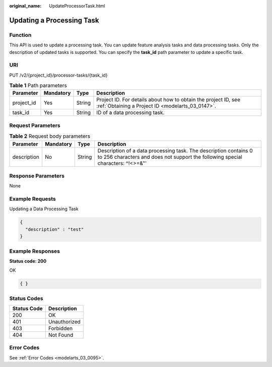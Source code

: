 :original_name: UpdateProcessorTask.html

.. _UpdateProcessorTask:

Updating a Processing Task
==========================

Function
--------

This API is used to update a processing task. You can update feature analysis tasks and data processing tasks. Only the description of updated tasks is supported. You can specify the **task_id** path parameter to update a specific task.

URI
---

PUT /v2/{project_id}/processor-tasks/{task_id}

.. table:: **Table 1** Path parameters

   +------------+-----------+--------+--------------------------------------------------------------------------------------------------------------------+
   | Parameter  | Mandatory | Type   | Description                                                                                                        |
   +============+===========+========+====================================================================================================================+
   | project_id | Yes       | String | Project ID. For details about how to obtain the project ID, see :ref:`Obtaining a Project ID <modelarts_03_0147>`. |
   +------------+-----------+--------+--------------------------------------------------------------------------------------------------------------------+
   | task_id    | Yes       | String | ID of a data processing task.                                                                                      |
   +------------+-----------+--------+--------------------------------------------------------------------------------------------------------------------+

Request Parameters
------------------

.. table:: **Table 2** Request body parameters

   +-------------+-----------+--------+-----------------------------------------------------------------------------------------------------------------------------------------------------+
   | Parameter   | Mandatory | Type   | Description                                                                                                                                         |
   +=============+===========+========+=====================================================================================================================================================+
   | description | No        | String | Description of a data processing task. The description contains 0 to 256 characters and does not support the following special characters: ^!<>=&"' |
   +-------------+-----------+--------+-----------------------------------------------------------------------------------------------------------------------------------------------------+

Response Parameters
-------------------

None

Example Requests
----------------

Updating a Data Processing Task

.. code-block::

   {
     "description" : "test"
   }

Example Responses
-----------------

**Status code: 200**

OK

.. code-block::

   { }

Status Codes
------------

=========== ============
Status Code Description
=========== ============
200         OK
401         Unauthorized
403         Forbidden
404         Not Found
=========== ============

Error Codes
-----------

See :ref:`Error Codes <modelarts_03_0095>`.

